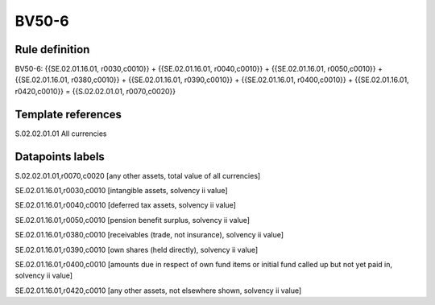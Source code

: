 ======
BV50-6
======

Rule definition
---------------

BV50-6: {{SE.02.01.16.01, r0030,c0010}} + {{SE.02.01.16.01, r0040,c0010}} + {{SE.02.01.16.01, r0050,c0010}} + {{SE.02.01.16.01, r0380,c0010}} + {{SE.02.01.16.01, r0390,c0010}} + {{SE.02.01.16.01, r0400,c0010}} + {{SE.02.01.16.01, r0420,c0010}} = {{S.02.02.01.01, r0070,c0020}}


Template references
-------------------

S.02.02.01.01 All currencies


Datapoints labels
-----------------

S.02.02.01.01,r0070,c0020 [any other assets, total value of all currencies]

SE.02.01.16.01,r0030,c0010 [intangible assets, solvency ii value]

SE.02.01.16.01,r0040,c0010 [deferred tax assets, solvency ii value]

SE.02.01.16.01,r0050,c0010 [pension benefit surplus, solvency ii value]

SE.02.01.16.01,r0380,c0010 [receivables (trade, not insurance), solvency ii value]

SE.02.01.16.01,r0390,c0010 [own shares (held directly), solvency ii value]

SE.02.01.16.01,r0400,c0010 [amounts due in respect of own fund items or initial fund called up but not yet paid in, solvency ii value]

SE.02.01.16.01,r0420,c0010 [any other assets, not elsewhere shown, solvency ii value]



